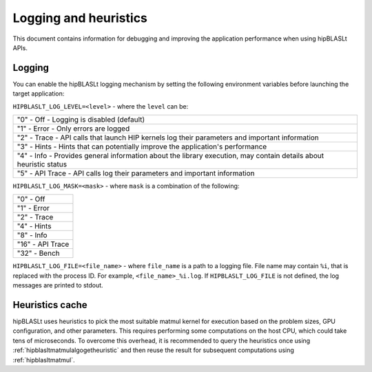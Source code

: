 .. meta::
   :description: A library that provides GEMM operations with flexible APIs and extends functionalities beyond the traditional BLAS library
   :keywords: hipBLASLt, ROCm, library, API, tool

.. _logging-heuristics:

=======================
Logging and heuristics
=======================

This document contains information for debugging and improving the application performance when using hipBLASLt APIs.

Logging
==========

You can enable the hipBLASLt logging mechanism by setting the following environment variables before launching the target application:

``HIPBLASLT_LOG_LEVEL=<level>`` - where the ``level`` can be:

+------------------------------------------------------------------------------------------------------------------+
|"0" - Off - Logging is disabled (default)                                                                         |
+------------------------------------------------------------------------------------------------------------------+
|"1" - Error - Only errors are logged                                                                              |
+------------------------------------------------------------------------------------------------------------------+
|"2" - Trace - API calls that launch HIP kernels log their parameters and important information                    |
+------------------------------------------------------------------------------------------------------------------+
|"3" - Hints - Hints that can potentially improve the application's performance                                    |
+------------------------------------------------------------------------------------------------------------------+
|"4" - Info - Provides general information about the library execution, may contain details about heuristic status |
+------------------------------------------------------------------------------------------------------------------+
|"5" - API Trace - API calls log their parameters and important information                                        |
+------------------------------------------------------------------------------------------------------------------+

``HIPBLASLT_LOG_MASK=<mask>`` - where ``mask`` is a combination of the following:

+-----------------+
|"0" - Off        |
+-----------------+
|"1" - Error      |
+-----------------+
|"2" - Trace      |
+-----------------+
|"4" - Hints      |
+-----------------+
|"8" - Info       |
+-----------------+
|"16" - API Trace |
+-----------------+
|"32" - Bench     |
+-----------------+

``HIPBLASLT_LOG_FILE=<file_name>`` - where ``file_name`` is a path to a logging file. File name may contain ``%i``, that is replaced with the process ID. For example, ``<file_name>_%i.log``.
If ``HIPBLASLT_LOG_FILE`` is not defined, the log messages are printed to stdout.

Heuristics cache
==================

hipBLASLt uses heuristics to pick the most suitable matmul kernel for execution based on the problem sizes, GPU configuration, and other parameters. This requires performing some computations on the host CPU, which could take tens of microseconds.
To overcome this overhead, it is recommended to query the heuristics once using :ref:`hipblasltmatmulalgogetheuristic` and then reuse the result for subsequent computations using :ref:`hipblasltmatmul`.
